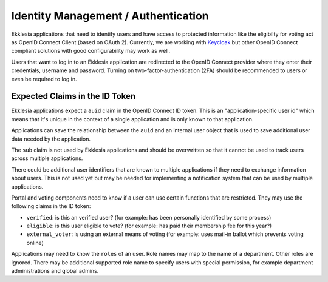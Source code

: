 ************************************
Identity Management / Authentication
************************************

Ekklesia applications that need to identify users and have access to protected information
like the eligibilty for voting act as OpenID Connect Client (based on OAuth 2).
Currently, we are working with `Keycloak <https://keycloak.org>`_ but other
OpenID Connect compliant solutions  with good configurability may work as well.

Users that want to log in to an Ekklesia application are redirected to the
OpenID Connect provider where they enter their credentials, username and password.
Turning on two-factor-authentication (2FA) should be recommended to users
or even be required to log in.

Expected Claims in the ID Token
===============================

Ekklesia applications expect a ``auid`` claim in the OpenID Connect ID token.
This is an "application-specific user id" which means that it's unique in the context
of a single application and is only known to that application.

Applications can save the relationship between the ``auid`` and an internal user object
that is used to save additional user data needed by the application.

The ``sub`` claim is not used by Ekklesia applications and should be overwritten so
that it cannot be used to track users across multiple applications.

There could be additional user identifiers that are known to multiple applications if
they need to exchange information about users. This is not used yet but may be needed
for implementing a notification system that can be used by multiple applications.

Portal and voting components need to know if a user can use certain functions that are restricted.
They may use the following claims in the ID token:

* ``verified``: is this an verified user?
  (for example: has been personally identified by some process)
* ``eligible``: is this user eligible to vote?
  (for example: has paid their membership fee for this year?)
* ``external_voter``: is using an external means of voting
  (for example: uses mail-in ballot which prevents voting online)

Applications may need to know the ``roles`` of an user.
Role names may map to the name of a department.
Other roles are ignored.
There may be additional supported role name to specify users with special permission,
for example department administrations and global admins.
